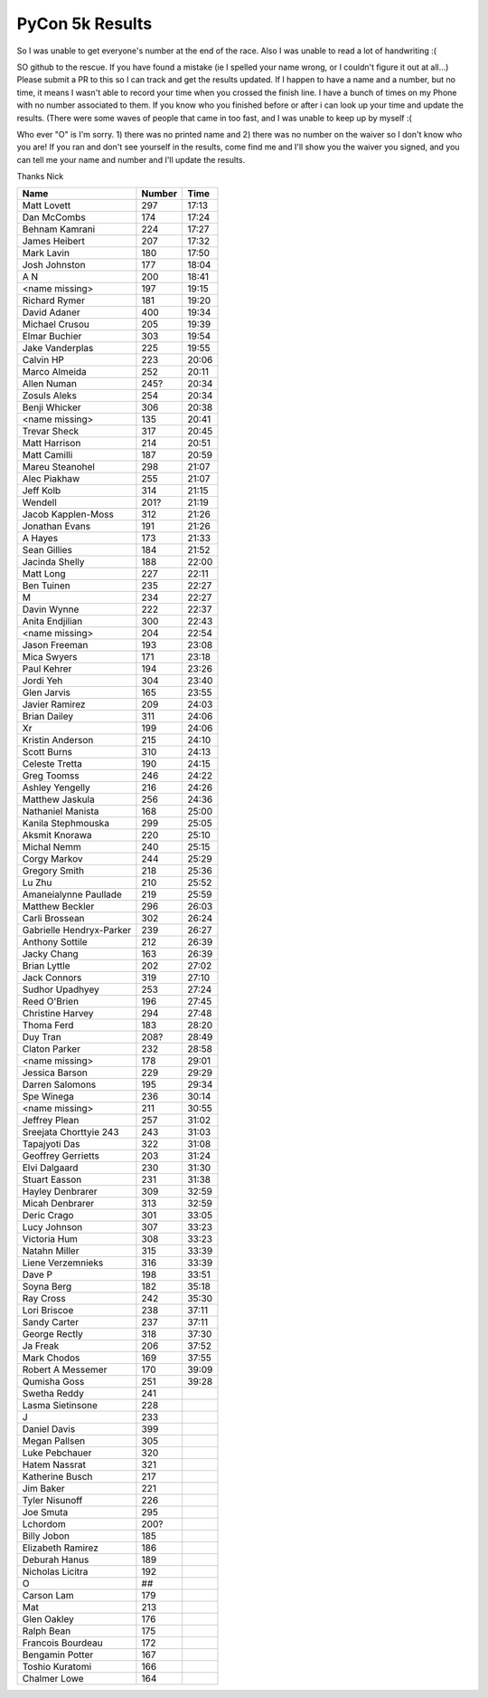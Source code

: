 PyCon 5k Results
===================

So I was unable to get everyone's number at the end of the race. 
Also I was unable to read a lot of handwriting :( 

SO github to the rescue. If you have found a mistake (ie I spelled your name wrong, or I couldn't figure it out at all...)
Please submit a PR to this so I can track and get the results updated. 
If I happen to have a name and a number, but no time, it means I wasn't able to record your time when you crossed the finish line. 
I have a bunch of times on my Phone with no number associated to them. If you know who you finished before or after i can look up your time
and update the results. (There were some waves of people that came in too fast, and I was unable to keep up by myself :(

Who ever "O" is I'm sorry. 1) there was no printed name and 2) there was no number on the waiver so I don't know who you are!
If you ran and don't see yourself in the results, come find me and I'll show you the waiver you signed, and you can tell me your name
and number and I'll update the results. 

Thanks
Nick

======================== ====== ========
Name                     Number Time
======================== ====== ========
Matt Lovett              297    17:13
Dan McCombs              174    17:24
Behnam Kamrani           224    17:27
James Heibert            207    17:32
Mark Lavin               180    17:50
Josh Johnston            177    18:04
A N                      200    18:41
<name missing>           197    19:15
Richard Rymer            181    19:20
David Adaner             400    19:34
Michael Crusou           205    19:39
Elmar Buchier            303    19:54
Jake Vanderplas          225    19:55
Calvin HP                223    20:06
Marco Almeida            252    20:11
Allen Numan              245?   20:34
Zosuls Aleks             254    20:34
Benji Whicker            306    20:38
<name missing>           135    20:41
Trevar Sheck             317    20:45
Matt Harrison            214    20:51
Matt Camilli             187    20:59
Mareu Steanohel          298    21:07
Alec Piakhaw             255    21:07
Jeff Kolb                314    21:15
Wendell                  201?   21:19
Jacob Kapplen-Moss       312    21:26
Jonathan Evans           191    21:26
A Hayes                  173    21:33
Sean Gillies             184    21:52
Jacinda Shelly           188    22:00
Matt Long                227    22:11
Ben Tuinen               235    22:27
M                        234    22:27
Davin Wynne              222    22:37
Anita Endjilian          300    22:43
<name missing>           204    22:54
Jason Freeman            193    23:08
Mica Swyers              171    23:18
Paul Kehrer              194    23:26
Jordi Yeh                304    23:40
Glen Jarvis              165    23:55
Javier Ramirez           209    24:03
Brian Dailey             311    24:06
Xr                       199    24:06
Kristin Anderson         215    24:10
Scott Burns              310    24:13
Celeste Tretta           190    24:15
Greg Toomss              246    24:22
Ashley Yengelly          216    24:26
Matthew Jaskula          256    24:36
Nathaniel Manista        168    25:00
Kanila Stephmouska       299    25:05
Aksmit Knorawa           220    25:10
Michal Nemm              240    25:15
Corgy Markov             244    25:29
Gregory Smith            218    25:36
Lu Zhu                   210    25:52
Amaneialynne Paullade    219    25:59
Matthew Beckler          296    26:03
Carli Brossean           302    26:24
Gabrielle Hendryx-Parker 239    26:27
Anthony Sottile          212    26:39
Jacky Chang              163    26:39
Brian Lyttle             202    27:02
Jack Connors             319    27:10
Sudhor Upadhyey          253    27:24
Reed O'Brien             196    27:45
Christine Harvey         294    27:48
Thoma Ferd               183    28:20
Duy Tran                 208?   28:49
Claton Parker            232    28:58
<name missing>           178    29:01
Jessica Barson           229    29:29
Darren Salomons          195    29:34
Spe Winega               236    30:14
<name missing>           211    30:55
Jeffrey Plean            257    31:02
Sreejata Chorttyie 243   243    31:03
Tapajyoti Das            322    31:08
Geoffrey Gerrietts       203    31:24
Elvi Dalgaard            230    31:30
Stuart Easson            231    31:38
Hayley Denbrarer         309    32:59
Micah Denbrarer          313    32:59
Deric Crago              301    33:05
Lucy Johnson             307    33:23
Victoria Hum             308    33:23
Natahn Miller            315    33:39
Liene Verzemnieks        316    33:39
Dave P                   198    33:51
Soyna Berg               182    35:18
Ray Cross                242    35:30
Lori Briscoe             238    37:11
Sandy Carter             237    37:11
George Rectly            318    37:30
Ja Freak                 206    37:52
Mark Chodos              169    37:55
Robert A Messemer        170    39:09
Qumisha Goss             251    39:28
Swetha Reddy             241
Lasma Sietinsone         228
J                        233
Daniel Davis             399
Megan Pallsen            305
Luke Pebchauer           320
Hatem Nassrat            321
Katherine Busch          217
Jim Baker                221
Tyler Nisunoff           226
Joe Smuta                295
Lchordom                 200?
Billy Jobon              185
Elizabeth Ramirez        186
Deburah Hanus            189
Nicholas Licitra         192
O                        ##
Carson Lam               179
Mat                      213
Glen Oakley              176
Ralph Bean               175
Francois Bourdeau        172
Bengamin Potter          167
Toshio Kuratomi          166
Chalmer Lowe             164
======================== ====== ========

